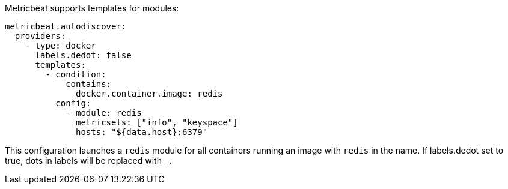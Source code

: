 Metricbeat supports templates for modules:

["source","yaml",subs="attributes"]
-------------------------------------------------------------------------------------
metricbeat.autodiscover:
  providers:
    - type: docker
      labels.dedot: false
      templates:
        - condition:
            contains:
              docker.container.image: redis
          config:
            - module: redis
              metricsets: ["info", "keyspace"]
              hosts: "${data.host}:6379"
-------------------------------------------------------------------------------------

This configuration launches a `redis` module for all containers running an image with `redis` in the name.
If labels.dedot set to true, dots in labels will be replaced with `_`.
